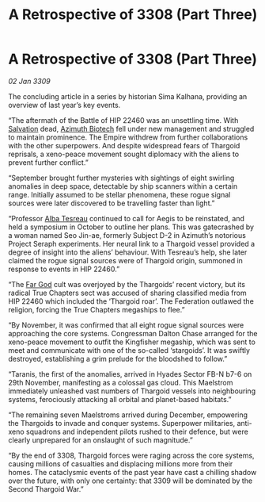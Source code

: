 :PROPERTIES:
:ID:       9d259702-63f5-4290-80aa-f46e3235de9b
:END:
#+title: A Retrospective of 3308 (Part Three)
#+filetags: :Thargoid:Federation:Empire:galnet:

* A Retrospective of 3308 (Part Three)

/02 Jan 3309/

The concluding article in a series by historian Sima Kalhana, providing an overview of last year’s key events. 

“The aftermath of the Battle of HIP 22460 was an unsettling time. With [[id:106b62b9-4ed8-4f7c-8c5c-12debf994d4f][Salvation]] dead, [[id:e68a5318-bd72-4c92-9f70-dcdbd59505d1][Azimuth Biotech]] fell under new management and struggled to maintain prominence. The Empire withdrew from further collaborations with the other superpowers. And despite widespread fears of Thargoid reprisals, a xeno-peace movement sought diplomacy with the aliens to prevent further conflict.” 

“September brought further mysteries with sightings of eight swirling anomalies in deep space, detectable by ship scanners within a certain range. Initially assumed to be stellar phenomena, these rogue signal sources were later discovered to be travelling faster than light.” 

“Professor [[id:c2623368-19b0-4995-9e35-b8f54f741a53][Alba Tesreau]] continued to call for Aegis to be reinstated, and held a symposium in October to outline her plans. This was gatecrashed by a woman named Seo Jin-ae, formerly Subject D-2 in Azimuth’s notorious Project Seraph experiments. Her neural link to a Thargoid vessel provided a degree of insight into the aliens’ behaviour. With Tesreau’s help, she later claimed the rogue signal sources were of Thargoid origin, summoned in response to events in HIP 22460.” 

“The [[id:04ae001b-eb07-4812-a42e-4bb72825609b][Far God]] cult was overjoyed by the Thargoids’ recent victory, but its radical True Chapters sect was accused of sharing classified media from HIP 22460 which included the ‘Thargoid roar’. The Federation outlawed the religion, forcing the True Chapters megaships to flee.” 

“By November, it was confirmed that all eight rogue signal sources were approaching the core systems. Congressman Dalton Chase arranged for the xeno-peace movement to outfit the Kingfisher megaship, which was sent to meet and communicate with one of the so-called ‘stargoids’. It was swiftly destroyed, establishing a grim prelude for the bloodshed to follow.” 

“Taranis, the first of the anomalies, arrived in Hyades Sector FB-N b7-6 on 29th November, manifesting as a colossal gas cloud. This Maelstrom immediately unleashed vast numbers of Thargoid vessels into neighbouring systems, ferociously attacking all orbital and planet-based habitats.” 

“The remaining seven Maelstroms arrived during December, empowering the Thargoids to invade and conquer systems. Superpower militaries, anti-xeno squadrons and independent pilots rushed to their defence, but were clearly unprepared for an onslaught of such magnitude.” 

“By the end of 3308, Thargoid forces were raging across the core systems, causing millions of casualties and displacing millions more from their homes. The cataclysmic events of the past year have cast a chilling shadow over the future, with only one certainty: that 3309 will be dominated by the Second Thargoid War.”

